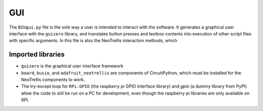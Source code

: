 ***
GUI
***

The ``BIUgui.py`` file is the sole way a user is intended to interact with the
software. It generates a graphical user interface with the ``guizero`` library,
and translates button presses and textbox contents into execution of other script
files with specific arguments.
In this file is also the NeoTrellis interaction methods, which 

Imported libraries
==================
- ``guizero`` is the graphical user interface framework
- ``board``, ``busio``, and ``adafruit_neotrellis`` are components of
  CircuitPython, which must be installed for the NeoTrellis components to work.
- The try-except loop for ``RPi.GPIO`` (the raspberry pi GPIO interface library)
  and `gpio` (a dummy library from PyPI) allow the code to still be run on a PC
  for development, even though the raspberry pi libraries are only available on RPi.

